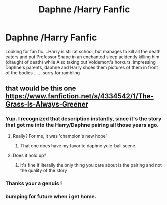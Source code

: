 #+TITLE: Daphne /Harry Fanfic

* Daphne /Harry Fanfic
:PROPERTIES:
:Author: runningthestral
:Score: 5
:DateUnix: 1510758459.0
:DateShort: 2017-Nov-15
:END:
Looking for fan fic....Harry is still at school, but manages to kill all the death eaters and put Professor Snape in an enchanted sleep acidently killing him (draught of death) while Also taking out Voldemort's horxurs, impressing Daphne's parents, daphne and Harry shoes them pictures of them in front of the bodies ...... sorry for rambling


** that would be this one [[https://www.fanfiction.net/s/4334542/1/The-Grass-Is-Always-Greener]]
:PROPERTIES:
:Author: kamacho2000
:Score: 5
:DateUnix: 1510762302.0
:DateShort: 2017-Nov-15
:END:

*** Yup. I recognized that description instantly, since it's the story that got me into the Harry/Daphne pairing all those years ago.
:PROPERTIES:
:Author: Lord_Anarchy
:Score: 3
:DateUnix: 1510764049.0
:DateShort: 2017-Nov-15
:END:

**** Really? For me, it was 'champion's new hope'
:PROPERTIES:
:Author: Shady-Trees
:Score: 1
:DateUnix: 1510767986.0
:DateShort: 2017-Nov-15
:END:

***** That one does have my favorite daphne yule-ball scene.
:PROPERTIES:
:Author: Lord_Anarchy
:Score: 1
:DateUnix: 1510768277.0
:DateShort: 2017-Nov-15
:END:


**** Does it hold up?
:PROPERTIES:
:Author: Johnsmitish
:Score: 1
:DateUnix: 1510794043.0
:DateShort: 2017-Nov-16
:END:

***** it's fine if literally the only thing you care about is the pairing and not the quality of the story
:PROPERTIES:
:Author: Lord_Anarchy
:Score: 2
:DateUnix: 1510794184.0
:DateShort: 2017-Nov-16
:END:


*** Thanks your a genuis !
:PROPERTIES:
:Author: runningthestral
:Score: 1
:DateUnix: 1510773075.0
:DateShort: 2017-Nov-15
:END:


*** bumping for future when i get home.
:PROPERTIES:
:Author: BonedFish
:Score: 1
:DateUnix: 1510885537.0
:DateShort: 2017-Nov-17
:END:
